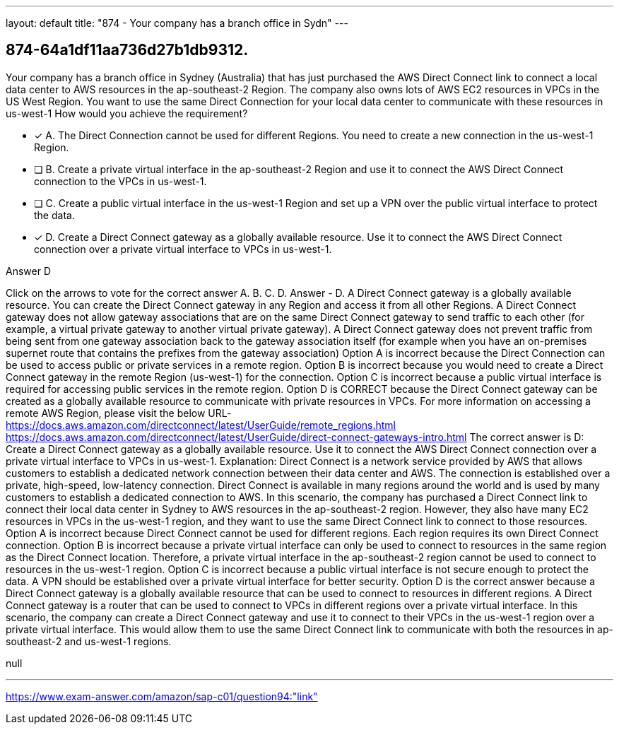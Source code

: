 ---
layout: default 
title: "874 - Your company has a branch office in Sydn"
---


[.question]
== 874-64a1df11aa736d27b1db9312.


****

[.query]
--
Your company has a branch office in Sydney (Australia) that has just purchased the AWS Direct Connect link to connect a local data center to AWS resources in the ap-southeast-2 Region.
The company also owns lots of AWS EC2 resources in VPCs in the US West Region.
You want to use the same Direct Connection for your local data center to communicate with these resources in us-west-1
How would you achieve the requirement?


--

[.list]
--
* [*] A. The Direct Connection cannot be used for different Regions. You need to create a new connection in the us-west-1 Region.
* [ ] B. Create a private virtual interface in the ap-southeast-2 Region and use it to connect the AWS Direct Connect connection to the VPCs in us-west-1.
* [ ] C. Create a public virtual interface in the us-west-1 Region and set up a VPN over the public virtual interface to protect the data.
* [*] D. Create a Direct Connect gateway as a globally available resource. Use it to connect the AWS Direct Connect connection over a private virtual interface to VPCs in us-west-1.

--
****

[.answer]
Answer  D

[.explanation]
--
Click on the arrows to vote for the correct answer
A.
B.
C.
D.
Answer - D.
A Direct Connect gateway is a globally available resource.
You can create the Direct Connect gateway in any Region and access it from all other Regions.
A Direct Connect gateway does not allow gateway associations that are on the same Direct Connect gateway to send traffic to each other (for example, a virtual private gateway to another virtual private gateway).
A Direct Connect gateway does not prevent traffic from being sent from one gateway association back to the gateway association itself (for example when you have an on-premises supernet route that contains the prefixes from the gateway association)
Option A is incorrect because the Direct Connection can be used to access public or private services in a remote region.
Option B is incorrect because you would need to create a Direct Connect gateway in the remote Region (us-west-1) for the connection.
Option C is incorrect because a public virtual interface is required for accessing public services in the remote region.
Option D is CORRECT because the Direct Connect gateway can be created as a globally available resource to communicate with private resources in VPCs.
For more information on accessing a remote AWS Region, please visit the below URL-
https://docs.aws.amazon.com/directconnect/latest/UserGuide/remote_regions.html https://docs.aws.amazon.com/directconnect/latest/UserGuide/direct-connect-gateways-intro.html
The correct answer is D: Create a Direct Connect gateway as a globally available resource. Use it to connect the AWS Direct Connect connection over a private virtual interface to VPCs in us-west-1.
Explanation: Direct Connect is a network service provided by AWS that allows customers to establish a dedicated network connection between their data center and AWS. The connection is established over a private, high-speed, low-latency connection. Direct Connect is available in many regions around the world and is used by many customers to establish a dedicated connection to AWS.
In this scenario, the company has purchased a Direct Connect link to connect their local data center in Sydney to AWS resources in the ap-southeast-2 region. However, they also have many EC2 resources in VPCs in the us-west-1 region, and they want to use the same Direct Connect link to connect to those resources.
Option A is incorrect because Direct Connect cannot be used for different regions. Each region requires its own Direct Connect connection.
Option B is incorrect because a private virtual interface can only be used to connect to resources in the same region as the Direct Connect location. Therefore, a private virtual interface in the ap-southeast-2 region cannot be used to connect to resources in the us-west-1 region.
Option C is incorrect because a public virtual interface is not secure enough to protect the data. A VPN should be established over a private virtual interface for better security.
Option D is the correct answer because a Direct Connect gateway is a globally available resource that can be used to connect to resources in different regions. A Direct Connect gateway is a router that can be used to connect to VPCs in different regions over a private virtual interface. In this scenario, the company can create a Direct Connect gateway and use it to connect to their VPCs in the us-west-1 region over a private virtual interface. This would allow them to use the same Direct Connect link to communicate with both the resources in ap-southeast-2 and us-west-1 regions.
--

[.ka]
null

'''



https://www.exam-answer.com/amazon/sap-c01/question94:"link"


